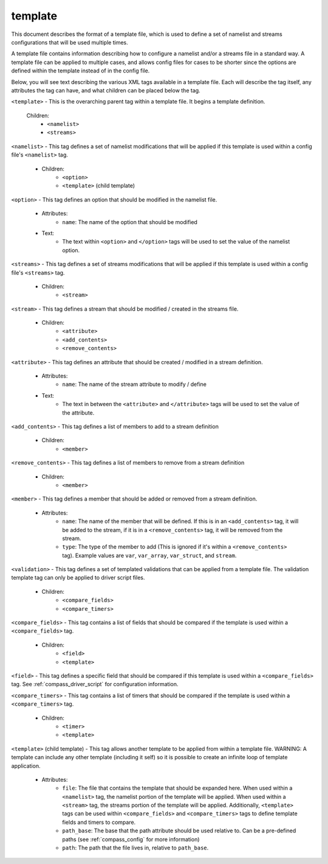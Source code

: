 .. _compass_template:

template
========

This document describes the format of a template file, which is used to define
a set of namelist and streams configurations that will be used multiple times.

A template file contains information describing how to configure a namelist
and/or a streams file in a standard way. A template file can be applied to
multiple cases, and allows config files for cases to be shorter since the
options are defined within the template instead of in the config file.

Below, you will see text describing the various XML tags available in a template
file. Each will describe the tag itself, any attributes the tag can have, and
what children can be placed below the tag.

``<template>`` - This is the overarching parent tag within a template file. It
begins a template definition.

    Children:
        * ``<namelist>``

        * ``<streams>``

``<namelist>`` - This tag defines a set of namelist modifications that will be
applied if this template is used within a config file's ``<namelist>`` tag.

    - Children:
        * ``<option>``

        * ``<template>`` (child template)

``<option>`` - This tag defines an option that should be modified in the namelist file.

    - Attributes:
        * ``name``: The name of the option that should be modified

    - Text:
        * The text within ``<option>`` and ``</option>`` tags will be used to set the
          value of the namelist option.

``<streams>`` - This tag defines a set of streams modifications that will be
applied if this template is used within a config file's ``<streams>`` tag.

    - Children:
        * ``<stream>``

``<stream>`` - This tag defines a stream that should be modified / created in the
streams file.

    - Children:
        * ``<attribute>``

        * ``<add_contents>``

        * ``<remove_contents>``

``<attribute>`` - This tag defines an attribute that should be created / modified
in a stream definition.

    - Attributes:
        * ``name``: The name of the stream attribute to modify / define

    - Text:
        * The text in between the ``<attribute>`` and ``</attribute>`` tags will be
          used to set the value of the attribute.

``<add_contents>`` - This tag defines a list of members to add to a stream definition

    - Children:
        * ``<member>``

``<remove_contents>`` - This tag defines a list of members to remove from a stream definition

    - Children:
        * ``<member>``

``<member>`` - This tag defines a member that should be added or removed from a stream definition.

    - Attributes:
        * ``name``: The name of the member that will be defined. If this is in an
          ``<add_contents>`` tag, it will be added to the stream, if it is in a
          ``<remove_contents>`` tag, it will be removed from the stream.

        * ``type``: The type of the member to add (This is ignored if it's within a
          ``<remove_contents>`` tag). Example values are ``var``, ``var_array``,
          ``var_struct``, and ``stream``.

``<validation>`` - This tag defines a set of templated validations that can be applied from a template file.
The validation template tag can only be applied to driver script files.

    - Children:
        * ``<compare_fields>``

        * ``<compare_timers>``

``<compare_fields>`` - This tag contains a list of fields that should be compared
if the template is used within a ``<compare_fields>`` tag.

    - Children:
        * ``<field>``

        * ``<template>``

``<field>`` - This tag defines a specific field that should be compared if this
template is used within a ``<compare_fields>`` tag. See
:ref:`compass_driver_script` for configuration information.

``<compare_timers>`` - This tag contains a list of timers that should be compared
if the template is used within a ``<compare_timers>`` tag.

    - Children:
        * ``<timer>``

        * ``<template>``

``<template>`` (child template) - This tag allows another template to be applied
from within a template file. WARNING: A template can include any other template
(including it self) so it is possible to create an infinite loop of template
application.

    - Attributes:
        * ``file``: The file that contains the template that should be expanded
          here. When used within a ``<namelist>`` tag, the namelist portion of
          the template will be applied. When used within a ``<stream>`` tag,
          the streams portion of the template will be applied. Additionally,
          ``<template>`` tags can be used within ``<compare_fields>`` and
          ``<compare_timers>`` tags to define template fields and timers to
          compare.

        * ``path_base``: The base that the path attribute should be used relative
          to. Can be a pre-defined paths (see :ref:`compass_config` for more
          information)

        * ``path``: The path that the file lives in, relative to ``path_base``.

